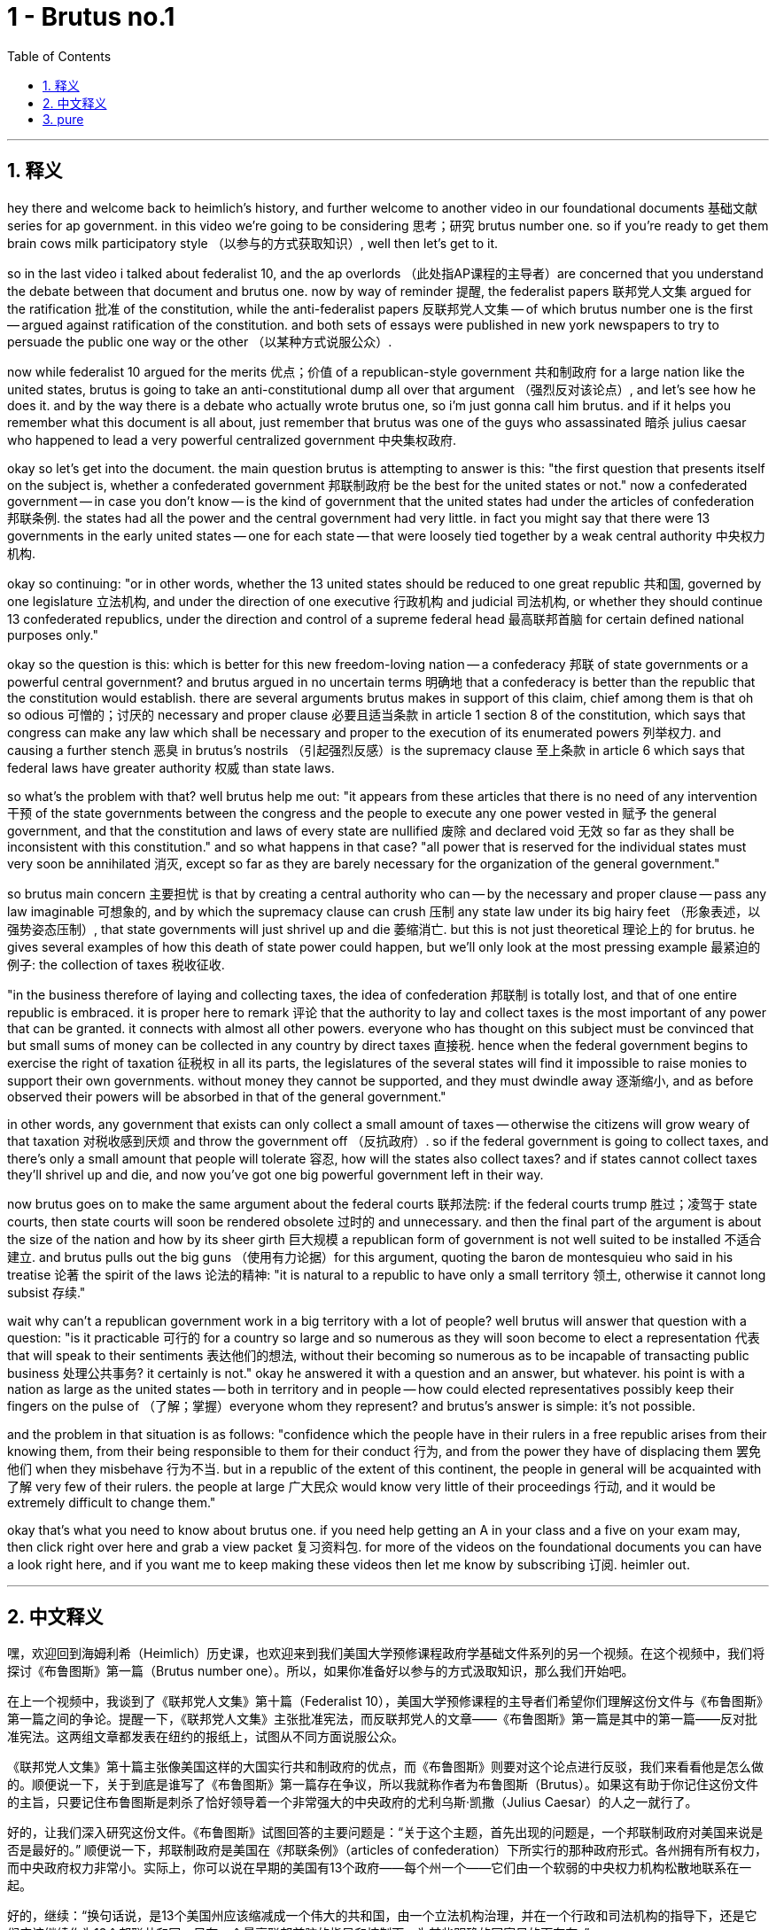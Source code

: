 
= 1 - Brutus no.1
:toc: left
:toclevels: 3
:sectnums:
:stylesheet: myAdocCss.css

'''

== 释义

hey there and welcome back to heimlich's history, and further welcome to another video in our foundational documents 基础文献 series for ap government. in this video we're going to be considering 思考；研究 brutus number one. so if you're ready to get them brain cows milk participatory style （以参与的方式获取知识）, well then let's get to it. +

so in the last video i talked about federalist 10, and the ap overlords （此处指AP课程的主导者）are concerned that you understand the debate between that document and brutus one. now by way of reminder 提醒, the federalist papers 联邦党人文集 argued for the ratification 批准 of the constitution, while the anti-federalist papers 反联邦党人文集 -- of which brutus number one is the first -- argued against ratification of the constitution. and both sets of essays were published in new york newspapers to try to persuade the public one way or the other （以某种方式说服公众）. +

now while federalist 10 argued for the merits 优点；价值 of a republican-style government 共和制政府 for a large nation like the united states, brutus is going to take an anti-constitutional dump all over that argument （强烈反对该论点）, and let's see how he does it. and by the way there is a debate who actually wrote brutus one, so i'm just gonna call him brutus. and if it helps you remember what this document is all about, just remember that brutus was one of the guys who assassinated 暗杀 julius caesar who happened to lead a very powerful centralized government 中央集权政府. +

okay so let's get into the document. the main question brutus is attempting to answer is this: "the first question that presents itself on the subject is, whether a confederated government 邦联制政府 be the best for the united states or not." now a confederated government -- in case you don't know -- is the kind of government that the united states had under the articles of confederation 邦联条例. the states had all the power and the central government had very little. in fact you might say that there were 13 governments in the early united states -- one for each state -- that were loosely tied together by a weak central authority 中央权力机构. +

okay so continuing: "or in other words, whether the 13 united states should be reduced to one great republic 共和国, governed by one legislature 立法机构, and under the direction of one executive 行政机构 and judicial 司法机构, or whether they should continue 13 confederated republics, under the direction and control of a supreme federal head 最高联邦首脑 for certain defined national purposes only." +

okay so the question is this: which is better for this new freedom-loving nation -- a confederacy 邦联 of state governments or a powerful central government? and brutus argued in no uncertain terms 明确地 that a confederacy is better than the republic that the constitution would establish. there are several arguments brutus makes in support of this claim, chief among them is that oh so odious 可憎的；讨厌的 necessary and proper clause 必要且适当条款 in article 1 section 8 of the constitution, which says that congress can make any law which shall be necessary and proper to the execution of its enumerated powers 列举权力. and causing a further stench 恶臭 in brutus's nostrils （引起强烈反感）is the supremacy clause 至上条款 in article 6 which says that federal laws have greater authority 权威 than state laws. +

so what's the problem with that? well brutus help me out: "it appears from these articles that there is no need of any intervention 干预 of the state governments between the congress and the people to execute any one power vested in 赋予 the general government, and that the constitution and laws of every state are nullified 废除 and declared void 无效 so far as they shall be inconsistent with this constitution." and so what happens in that case? "all power that is reserved for the individual states must very soon be annihilated 消灭, except so far as they are barely necessary for the organization of the general government." +

so brutus main concern 主要担忧 is that by creating a central authority who can -- by the necessary and proper clause -- pass any law imaginable 可想象的, and by which the supremacy clause can crush 压制 any state law under its big hairy feet （形象表述，以强势姿态压制）, that state governments will just shrivel up and die 萎缩消亡. but this is not just theoretical 理论上的 for brutus. he gives several examples of how this death of state power could happen, but we'll only look at the most pressing example 最紧迫的例子: the collection of taxes 税收征收. +

"in the business therefore of laying and collecting taxes, the idea of confederation 邦联制 is totally lost, and that of one entire republic is embraced. it is proper here to remark 评论 that the authority to lay and collect taxes is the most important of any power that can be granted. it connects with almost all other powers. everyone who has thought on this subject must be convinced that but small sums of money can be collected in any country by direct taxes 直接税. hence when the federal government begins to exercise the right of taxation 征税权 in all its parts, the legislatures of the several states will find it impossible to raise monies to support their own governments. without money they cannot be supported, and they must dwindle away 逐渐缩小, and as before observed their powers will be absorbed in that of the general government." +

in other words, any government that exists can only collect a small amount of taxes -- otherwise the citizens will grow weary of that taxation 对税收感到厌烦 and throw the government off （反抗政府）. so if the federal government is going to collect taxes, and there's only a small amount that people will tolerate 容忍, how will the states also collect taxes? and if states cannot collect taxes they'll shrivel up and die, and now you've got one big powerful government left in their way. +

now brutus goes on to make the same argument about the federal courts 联邦法院: if the federal courts trump 胜过；凌驾于 state courts, then state courts will soon be rendered obsolete 过时的 and unnecessary. and then the final part of the argument is about the size of the nation and how by its sheer girth 巨大规模 a republican form of government is not well suited to be installed 不适合建立. and brutus pulls out the big guns （使用有力论据）for this argument, quoting the baron de montesquieu who said in his treatise 论著 the spirit of the laws 论法的精神: "it is natural to a republic to have only a small territory 领土, otherwise it cannot long subsist 存续." +

wait why can't a republican government work in a big territory with a lot of people? well brutus will answer that question with a question: "is it practicable 可行的 for a country so large and so numerous as they will soon become to elect a representation 代表 that will speak to their sentiments 表达他们的想法, without their becoming so numerous as to be incapable of transacting public business 处理公共事务? it certainly is not." okay he answered it with a question and an answer, but whatever. his point is with a nation as large as the united states -- both in territory and in people -- how could elected representatives possibly keep their fingers on the pulse of （了解；掌握）everyone whom they represent? and brutus's answer is simple: it's not possible. +

and the problem in that situation is as follows: "confidence which the people have in their rulers in a free republic arises from their knowing them, from their being responsible to them for their conduct 行为, and from the power they have of displacing them 罢免他们 when they misbehave 行为不当. but in a republic of the extent of this continent, the people in general will be acquainted with 了解 very few of their rulers. the people at large 广大民众 would know very little of their proceedings 行动, and it would be extremely difficult to change them." +

okay that's what you need to know about brutus one. if you need help getting an A in your class and a five on your exam may, then click right over here and grab a view packet 复习资料包. for more of the videos on the foundational documents you can have a look right here, and if you want me to keep making these videos then let me know by subscribing 订阅. heimler out. +

'''

== 中文释义

嘿，欢迎回到海姆利希（Heimlich）历史课，也欢迎来到我们美国大学预修课程政府学基础文件系列的另一个视频。在这个视频中，我们将探讨《布鲁图斯》第一篇（Brutus number one）。所以，如果你准备好以参与的方式汲取知识，那么我们开始吧。 +

在上一个视频中，我谈到了《联邦党人文集》第十篇（Federalist 10），美国大学预修课程的主导者们希望你们理解这份文件与《布鲁图斯》第一篇之间的争论。提醒一下，《联邦党人文集》主张批准宪法，而反联邦党人的文章——《布鲁图斯》第一篇是其中的第一篇——反对批准宪法。这两组文章都发表在纽约的报纸上，试图从不同方面说服公众。 +

《联邦党人文集》第十篇主张像美国这样的大国实行共和制政府的优点，而《布鲁图斯》则要对这个论点进行反驳，我们来看看他是怎么做的。顺便说一下，关于到底是谁写了《布鲁图斯》第一篇存在争议，所以我就称作者为布鲁图斯（Brutus）。如果这有助于你记住这份文件的主旨，只要记住布鲁图斯是刺杀了恰好领导着一个非常强大的中央政府的尤利乌斯·凯撒（Julius Caesar）的人之一就行了。 +

好的，让我们深入研究这份文件。《布鲁图斯》试图回答的主要问题是：“关于这个主题，首先出现的问题是，一个邦联制政府对美国来说是否是最好的。” 顺便说一下，邦联制政府是美国在《邦联条例》（articles of confederation）下所实行的那种政府形式。各州拥有所有权力，而中央政府权力非常小。实际上，你可以说在早期的美国有13个政府——每个州一个——它们由一个软弱的中央权力机构松散地联系在一起。 +

好的，继续：“换句话说，是13个美国州应该缩减成一个伟大的共和国，由一个立法机构治理，并在一个行政和司法机构的指导下，还是它们应该继续作为13个邦联共和国，只在一个最高联邦首脑的指导和控制下，为某些明确的国家目的而存在。” +

所以问题是：对于这个热爱自由的新国家来说，是州政府组成的邦联更好，还是一个强大的中央政府更好？布鲁图斯毫不含糊地认为，邦联比宪法所建立的共和国更好。布鲁图斯提出了几个论点来支持这个主张，其中最主要的是宪法第一条第八款中那个非常可憎的 “必要和适当条款”，该条款规定国会可以制定任何对于执行其列举权力来说是必要和适当的法律。同样让布鲁图斯深恶痛绝的是宪法第六条中的 “最高权力条款”，该条款规定联邦法律比州法律更具权威性。 +

那么，这有什么问题呢？嗯，布鲁图斯帮我说明了：“从这些条款可以看出，在国会和人民之间，不需要任何州政府的干预来执行赋予联邦政府的任何一项权力，而且每个州的宪法和法律，只要与这部宪法不一致，就会被废除并宣布无效。” 那么在那种情况下会发生什么呢？“除了对于组织联邦政府来说勉强必要的权力之外，所有留给各个州的权力很快就会被消灭。” +

所以，布鲁图斯主要担心的是，通过设立一个中央权力机构，它可以依据 “必要和适当条款” 通过任何可以想象到的法律，并且依据 “最高权力条款” 可以践踏任何州法律，州政府很快就会萎缩消亡。但对布鲁图斯来说，这不仅仅是理论上的担忧。他举了几个例子来说明州权力可能会如何消亡，但我们只看最紧迫的一个例子：税收的征收。 +

“因此，在征税和收税这件事上，邦联的概念完全被抛弃了，取而代之的是一个完整的共和国的概念。在这里有必要指出，征税和收税的权力是可以被授予的任何权力中最重要的。它与几乎所有其他权力都相关。任何思考过这个问题的人都必须相信，在任何一个国家，通过直接税只能征收到很少的钱。因此，当联邦政府开始全面行使征税权时，各个州的立法机构会发现，他们不可能筹集到足够的钱来维持自己政府的运转。没有钱，州政府就无法维持，它们必然会逐渐萎缩，而且正如之前所观察到的，它们的权力将被联邦政府吸收。” +

换句话说，任何存在的政府只能征收少量的税——否则公民就会对税收感到厌烦并推翻政府。所以，如果联邦政府要征税，而人们只能容忍少量的税收，那么各州又该如何征税呢？如果各州无法征税，它们就会萎缩消亡，这样一来，就只剩下一个强大的政府了。 +

现在，布鲁图斯接着对联邦法院提出了同样的论点：如果联邦法院的权力高于州法院，那么州法院很快就会变得过时且没有必要。然后，争论的最后一部分是关于国家的规模，以及一个共和制政府为何根本不适合在这样的规模下建立。为了这个论点，布鲁图斯搬出了大杀器，引用了孟德斯鸠男爵（the baron de Montesquieu）在他的《论法的精神》（the spirit of the laws）中说的话：“一个共和国自然只能在小领土上存在，否则它就无法长久维持。” +

等等，为什么共和制政府在一个领土广大、人口众多的国家就行不通呢？嗯，布鲁图斯会用一个问题来回答这个问题：“对于一个像美国这样幅员辽阔、人口众多的国家来说，选举出一个能够表达民众情感的代表机构，而这个代表机构又不会庞大到无法处理公共事务，这真的可行吗？当然不可行。” 好吧，他用一个问题和一个答案来回答了这个问题，但不管怎样。他的观点是，对于像美国这样一个在领土和人口方面都如此庞大的国家，当选的代表怎么可能真正了解他们所代表的每一个人的想法呢？布鲁图斯的答案很简单：这是不可能的。 +

这就是你需要了解的关于《布鲁图斯》第一篇的内容。如果你需要帮助以便在课堂上拿到A，并在五月份的考试中得到5分，那么点击这里获取学习资料包。如果你想观看更多关于基础文件的视频，可以在这里查看，如果你希望我继续制作这些视频，那就订阅来告诉我吧。海姆勒（Heimlich）退场。 +

'''

== pure

hey there and welcome back to heimlich's history, and further welcome to another video in our foundational documents series for ap government. in this video we're going to be considering brutus number one. so if you're ready to get them brain cows milk participatory style, well then let's get to it.

so in the last video i talked about federalist 10, and the ap overlords are concerned that you understand the debate between that document and brutus one. now by way of reminder, the federalist papers argued for the ratification of the constitution, while the anti-federalist papers -- of which brutus number one is the first -- argued against ratification of the constitution. and both sets of essays were published in new york newspapers to try to persuade the public one way or the other.

now while federalist 10 argued for the merits of a republican-style government for a large nation like the united states, brutus is going to take an anti-constitutional dump all over that argument, and let's see how he does it. and by the way there is a debate who actually wrote brutus one, so i'm just gonna call him brutus. and if it helps you remember what this document is all about, just remember that brutus was one of the guys who assassinated julius caesar who happened to lead a very powerful centralized government.

okay so let's get into the document. the main question brutus is attempting to answer is this: "the first question that presents itself on the subject is, whether a confederated government be the best for the united states or not." now a confederated government -- in case you don't know -- is the kind of government that the united states had under the articles of confederation. the states had all the power and the central government had very little. in fact you might say that there were 13 governments in the early united states -- one for each state -- that were loosely tied together by a weak central authority.

okay so continuing: "or in other words, whether the 13 united states should be reduced to one great republic, governed by one legislature, and under the direction of one executive and judicial, or whether they should continue 13 confederated republics, under the direction and control of a supreme federal head for certain defined national purposes only."

okay so the question is this: which is better for this new freedom-loving nation -- a confederacy of state governments or a powerful central government? and brutus argued in no uncertain terms that a confederacy is better than the republic that the constitution would establish. there are several arguments brutus makes in support of this claim, chief among them is that oh so odious necessary and proper clause in article 1 section 8 of the constitution, which says that congress can make any law which shall be necessary and proper to the execution of its enumerated powers. and causing a further stench in brutus's nostrils is the supremacy clause in article 6 which says that federal laws have greater authority than state laws.

so what's the problem with that? well brutus help me out: "it appears from these articles that there is no need of any intervention of the state governments between the congress and the people to execute any one power vested in the general government, and that the constitution and laws of every state are nullified and declared void so far as they shall be inconsistent with this constitution." and so what happens in that case? "all power that is reserved for the individual states must very soon be annihilated, except so far as they are barely necessary for the organization of the general government."

so brutus main concern is that by creating a central authority who can -- by the necessary and proper clause -- pass any law imaginable, and by which the supremacy clause can crush any state law under its big hairy feet, that state governments will just shrivel up and die. but this is not just theoretical for brutus. he gives several examples of how this death of state power could happen, but we'll only look at the most pressing example: the collection of taxes.

"in the business therefore of laying and collecting taxes, the idea of confederation is totally lost, and that of one entire republic is embraced. it is proper here to remark that the authority to lay and collect taxes is the most important of any power that can be granted. it connects with almost all other powers. everyone who has thought on this subject must be convinced that but small sums of money can be collected in any country by direct taxes. hence when the federal government begins to exercise the right of taxation in all its parts, the legislatures of the several states will find it impossible to raise monies to support their own governments. without money they cannot be supported, and they must dwindle away, and as before observed their powers will be absorbed in that of the general government."

in other words, any government that exists can only collect a small amount of taxes -- otherwise the citizens will grow weary of that taxation and throw the government off. so if the federal government is going to collect taxes, and there's only a small amount that people will tolerate, how will the states also collect taxes? and if states cannot collect taxes they'll shrivel up and die, and now you've got one big powerful government left in their way.

now brutus goes on to make the same argument about the federal courts: if the federal courts trump state courts, then state courts will soon be rendered obsolete and unnecessary. and then the final part of the argument is about the size of the nation and how by its sheer girth a republican form of government is not well suited to be installed. and brutus pulls out the big guns for this argument, quoting the baron de montesquieu who said in his treatise the spirit of the laws: "it is natural to a republic to have only a small territory, otherwise it cannot long subsist."

wait why can't a republican government work in a big territory with a lot of people? well brutus will answer that question with a question: "is it practicable for a country so large and so numerous as they will soon become to elect a representation that will speak to their sentiments, without their becoming so numerous as to be incapable of transacting public business? it certainly is not." okay he answered it with a question and an answer, but whatever. his point is with a nation as large as the united states -- both in territory and in people -- how could elected representatives possibly keep their fingers on the pulse of everyone whom they represent? and brutus's answer is simple: it's not possible.

and the problem in that situation is as follows: "confidence which the people have in their rulers in a free republic arises from their knowing them, from their being responsible to them for their conduct, and from the power they have of displacing them when they misbehave. but in a republic of the extent of this continent, the people in general will be acquainted with very few of their rulers. the people at large would know very little of their proceedings, and it would be extremely difficult to change them."

okay that's what you need to know about brutus one. if you need help getting an a in your class and a five on your exam may, then click right over here and grab a view packet. for more of the videos on the foundational documents you can have a look right here, and if you want me to keep making these videos then let me know by subscribing. heimler out.

'''


